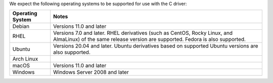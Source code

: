 We expect the following operating systems to be supported for use
with the C driver:

.. list-table::
   :header-rows: 1
   :align: left

   * - Operating System
     - Notes

   * - Debian
     - Versions 11.0 and later

   * - RHEL
     - Versions 7.0 and later. RHEL derivatives (such as CentOS, Rocky Linux, and AlmaLinux)
       of the same release version are supported. Fedora is also supported.

   * - Ubuntu
     - Versions 20.04 and later. Ubuntu derivatives based on supported
       Ubuntu versions are also supported.

   * - Arch Linux
     -

   * - macOS
     - Versions 11.0 and later

   * - Windows
     - Windows Server 2008 and later